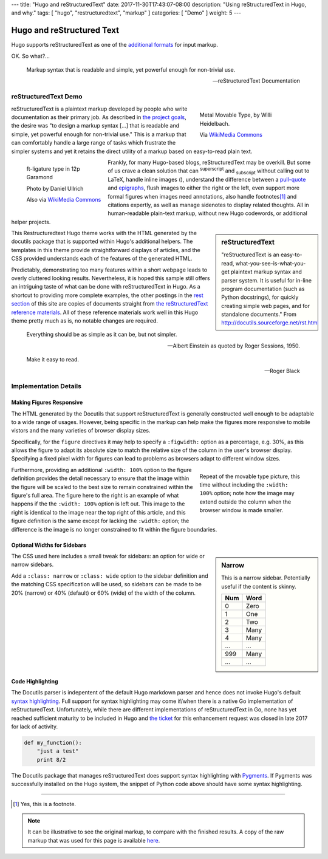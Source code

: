 ---
title: "Hugo and reStructuredText"
date: 2017-11-30T17:43:07-08:00
description: "Using reStructuredText in Hugo, and why."
tags: [ "hugo", "restructuredtext", "markup" ]
categories: [ "Demo" ]
weight: 5
---

Hugo and reStructured Text
##########################

Hugo supports reStructuredText as one of the
`additional formats
<https://gohugo.io/content-management/formats/#additional-formats-through-external-helpers>`__
for input markup.

OK.  So what?...

.. _pull-quote:

.. This is a comment, or what a comment looks like in reStructuredText.
   This comment is here to note that the line above is a link target
   for the link later in the text that references the pull quote below.

.. pull-quote::

   Markup syntax that is readable and simple,
   yet powerful enough for non-trivial use.

   -- reStructuredText Documentation

reStructuredText Demo
*********************
 
.. figure:: Metal_movable_type.jpg
   :width: 100%
   :figwidth: 33%
   :alt: Movable Type
   :align: right

   Metal Movable Type, by Willi Heidelbach.

   Via `WikiMedia Commons
   <https://commons.wikimedia.org/wiki/File:Metal_movable_type.jpg>`__

reStructuredText is a plaintext markup
developed by people who write documentation as their primary job.
As described in
`the project goals
<http://docutils.sourceforge.net/docs/ref/rst/introduction.html#goals>`__,
the desire was "to design a markup syntax [...] that is readable and simple,
yet powerful enough for non-trivial use."
This is a markup that can comfortably handle a large range of tasks
which frustrate the simpler systems and yet it retains the direct utility
of a markup based on easy-to-read plain text.

.. figure:: 180px-Garamond_type_ft-ligature.jpg
   :width: 100%
   :figwidth: 25%
   :alt: Ligature in Garamond type
   :align: left
   :target: https://commons.wikimedia.org/wiki/File:Garamond_type_ft-ligature.jpg

   ft-ligature type in 12p Garamond

   Photo by Daniel Ullrich

   Also via `WikiMedia Commons
   <https://commons.wikimedia.org/wiki/File:Garamond_type_ft-ligature.jpg>`__

Frankly, for many Hugo-based blogs, reStructuredText may be overkill.
But some of us crave a clean solution that can
:sup:`superscript` and :sub:`subscript` without calling out to LaTeX,
handle inline images (|inlineimage|),
understand the difference between a `pull-quote`_ and `epigraphs`_,
flush images to either the right or the left,
even support more formal figures when images need annotations,
also handle footnotes\ [#]_ and citations expertly,
as well as manage sidenotes to display related thoughts.
All in human-readable plain-text markup,
without new Hugo codewords, or additional helper projects.

.. |INLINEIMAGE| image:: biohazard.png

.. sidebar:: reStructuredText

   "reStructuredText is an easy-to-read,
   what-you-see-is-what-you-get plaintext markup syntax and parser system.
   It is useful for in-line program documentation (such as Python docstrings),
   for quickly creating simple web pages, and for standalone documents."
   From http://docutils.sourceforge.net/rst.html

This Restructuredtext Hugo theme works with the HTML generated by
the docutils package that is supported within Hugo's additional helpers.
The templates in this theme provide straightforward displays of articles,
and the CSS provided understands each of the features of the generated HTML.

Predictably, demonstrating too many features within a short webpage
leads to overly cluttered looking results.
Nevertheless, it is hoped this sample still offers an intriguing taste
of what can be done with reStructuredText in Hugo.
As a shortcut to providing more complete examples,
the other postings in the `rest section </rest/>`__
of this site are copies of documents straight from
`the reStructuredText reference materials
<http://docutils.sourceforge.net/rst.html>`__.
All of these reference materials work well in this Hugo theme
pretty much as is, no notable changes are required.

.. _epigraphs:

.. epigraph::

   Everything should be as simple as it can be, but not simpler.

   -- Albert Einstein as quoted by Roger Sessions, 1950.

   Make it easy to read.

   -- Roger Black

Implementation Details
**********************

Making Figures Responsive
=========================

The HTML generated by the Docutils that support reStructuredText
is generally constructed well enough to be adaptable to a wide
range of usages.
However, being specific in the markup can help
make the figures more responsive to mobile vistors
and the many varieties of browser display sizes.

Specifically, for the ``figure`` directives
it may help to specify a ``:figwidth:`` option as a percentage, e.g. 30%,
as this allows the figure to adapt its absolute size
to match the relative size of the column in the user's browser display.
Specifying a fixed pixel width for figures
can lead to problems as browsers adapt to different window sizes.

.. figure:: Metal_movable_type.jpg
   :figwidth: 33%
   :alt: Movable Type
   :align: right

   Repeat of the movable type picture,
   this time without including the ``:width: 100%`` option;
   note how the image may extend outside the column
   when the browser window is made smaller.

Furthermore, providing an additional ``:width: 100%`` option
to the figure definition provides the detail necessary
to ensure that the image within the figure will be scaled
to the best size to remain constrained within the figure's full area.
The figure here to the right is an example of what happens
if the the ``:width: 100%`` option is left out.
This image to the right is identical to
the image near the top right of this article,
and this figure definition is the same
except for lacking the ``:width:`` option;
the difference is
the image is no longer constrained to fit within the figure boundaries.

Optional Widths for Sidebars
============================

.. sidebar:: Narrow
   :class: narrow

   This is a narrow sidebar.
   Potentially useful if the content is skinny.

   === ====
   Num Word
   === ====
    0  Zero
    1  One
    2  Two
    3  Many
    4  Many
   ... ...
   999 Many
   ... ...
   === ====

The CSS used here includes a small tweak for sidebars:
an option for wide or narrow sidebars.

Add a ``:class: narrow`` or ``:class: wide`` option
to the sidebar definition and the matching CSS specification will be used,
so sidebars can be made to be
20% (narrow) or 40% (default) or 60% (wide)
of the width of the column.

Code Highlighting
=================

The Docutils parser is indepentent of the default Hugo markdown parser
and hence does not invoke Hugo's default
`syntax highlighting
<https://gohugo.io/content-management/syntax-highlighting/>`__.
Full support for syntax highlighting may come
if/when there is a native Go implementation of reStructuredText.
Unfortunately, while there are different implementations of
reStructuredText in Go, none has yet reached sufficient maturity
to be included in Hugo and
`the ticket <https://github.com/gohugoio/hugo/issues/1436>`__
for this enhancement request
was closed in late 2017 for lack of activity.

.. code:: python

   def my_function():
       "just a test"
       print 8/2

The Docutils package that manages reStructuredText does support
syntax highlighting with `Pygments <http://pygments.org/>`__.
If Pygments was successfully installed on the Hugo system,
the snippet of Python code above should have some syntax highlighting.

....

.. [#] Yes, this is a footnote.

.. note:: It can be illustrative to see the original markup,
   to compare with the finished results.
   A copy of the raw markup that was used for this page is available
   `here </rest/hugo-and-restructuredtext.rst>`__.
